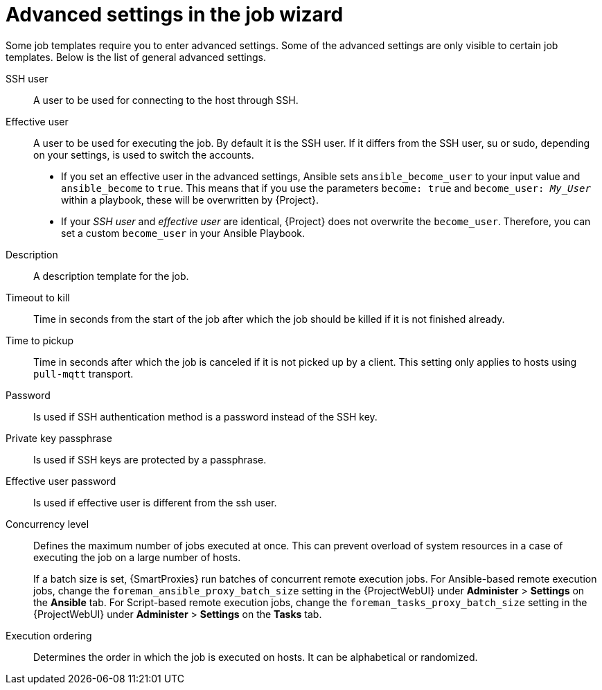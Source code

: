 :_mod-docs-content-type: REFERENCE

[id="advanced-settings-in-the-job-wizard_{context}"]
= Advanced settings in the job wizard

Some job templates require you to enter advanced settings.
Some of the advanced settings are only visible to certain job templates.
Below is the list of general advanced settings.

// in order of appearance in the job wizard
SSH user::
A user to be used for connecting to the host through SSH.

Effective user::
A user to be used for executing the job.
By default it is the SSH user.
If it differs from the SSH user, su or sudo, depending on your settings, is used to switch the accounts.

* If you set an effective user in the advanced settings, Ansible sets `ansible_become_user` to your input value and `ansible_become` to `true`.
This means that if you use the parameters `become: true` and `become_user: _My_User_` within a playbook, these will be overwritten by {Project}.
* If your _SSH user_ and _effective user_ are identical, {Project} does not overwrite the `become_user`.
Therefore, you can set a custom `become_user` in your Ansible Playbook.

Description::
A description template for the job.

Timeout to kill::
Time in seconds from the start of the job after which the job should be killed if it is not finished already.

Time to pickup::
Time in seconds after which the job is canceled if it is not picked up by a client.
This setting only applies to hosts using `pull-mqtt` transport.

Password::
Is used if SSH authentication method is a password instead of the SSH key.

Private key passphrase::
Is used if SSH keys are protected by a passphrase.

Effective user password::
Is used if effective user is different from the ssh user.

Concurrency level::
Defines the maximum number of jobs executed at once.
This can prevent overload of system resources in a case of executing the job on a large number of hosts.
+
If a batch size is set, {SmartProxies} run batches of concurrent remote execution jobs.
For Ansible-based remote execution jobs, change the `foreman_ansible_proxy_batch_size` setting in the {ProjectWebUI} under *Administer* > *Settings* on the *Ansible* tab.
For Script-based remote execution jobs, change the `foreman_tasks_proxy_batch_size` setting in the {ProjectWebUI} under *Administer* > *Settings* on the *Tasks* tab.

Execution ordering::
Determines the order in which the job is executed on hosts.
It can be alphabetical or randomized.
